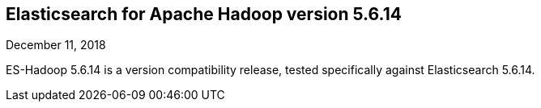 [[eshadoop-5.6.14]]
== Elasticsearch for Apache Hadoop version 5.6.14
December 11, 2018

ES-Hadoop 5.6.14 is a version compatibility release, tested specifically against Elasticsearch 5.6.14.

